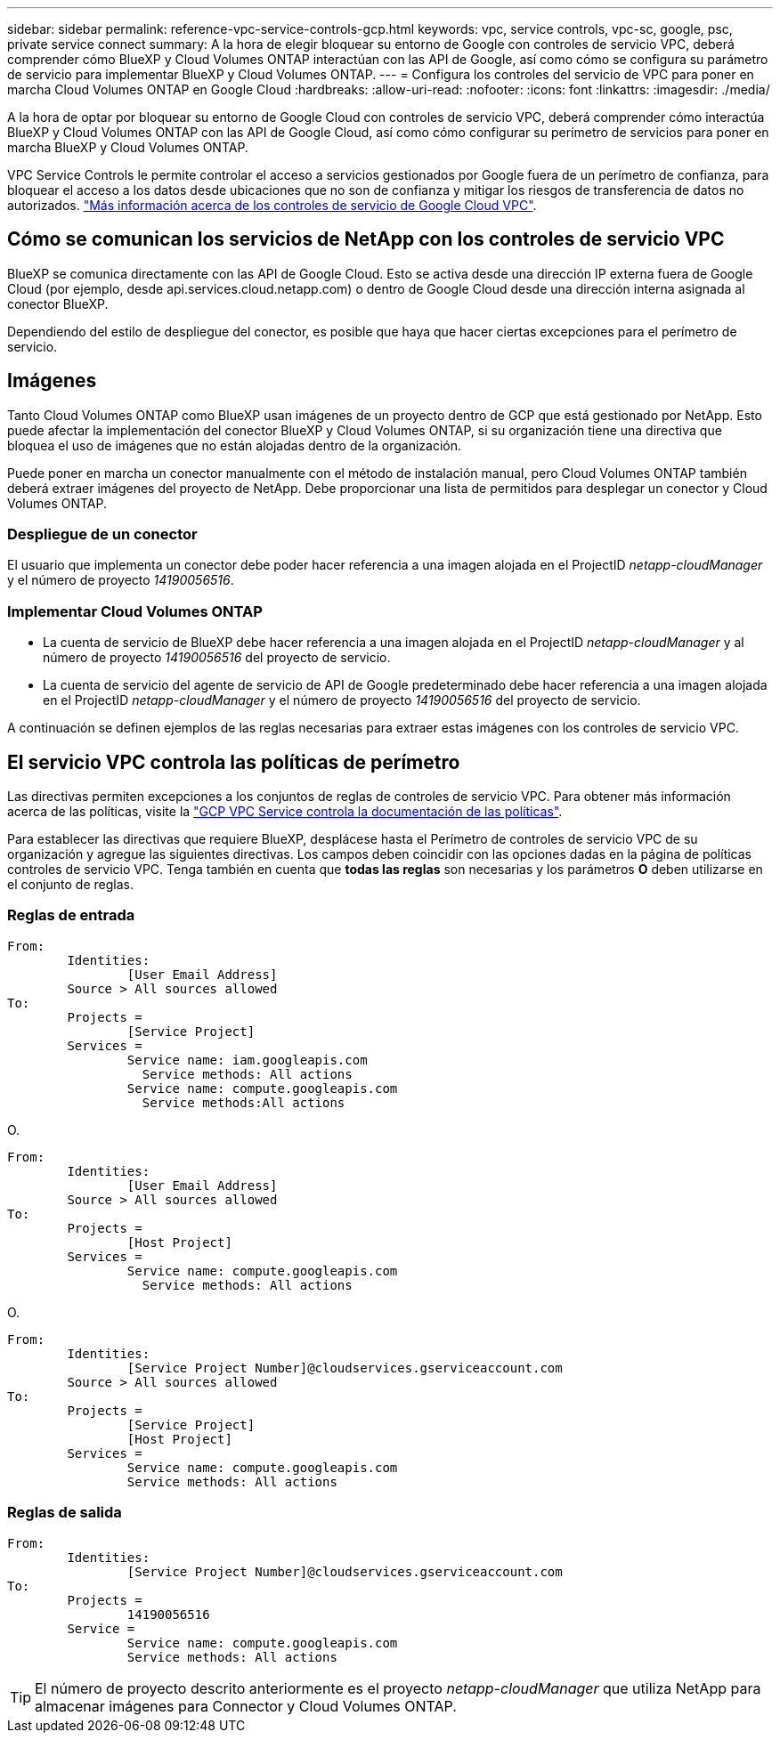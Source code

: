 ---
sidebar: sidebar 
permalink: reference-vpc-service-controls-gcp.html 
keywords: vpc, service controls, vpc-sc, google, psc, private service connect 
summary: A la hora de elegir bloquear su entorno de Google con controles de servicio VPC, deberá comprender cómo BlueXP y Cloud Volumes ONTAP interactúan con las API de Google, así como cómo se configura su parámetro de servicio para implementar BlueXP y Cloud Volumes ONTAP. 
---
= Configura los controles del servicio de VPC para poner en marcha Cloud Volumes ONTAP en Google Cloud
:hardbreaks:
:allow-uri-read: 
:nofooter: 
:icons: font
:linkattrs: 
:imagesdir: ./media/


[role="lead"]
A la hora de optar por bloquear su entorno de Google Cloud con controles de servicio VPC, deberá comprender cómo interactúa BlueXP y Cloud Volumes ONTAP con las API de Google Cloud, así como cómo configurar su perímetro de servicios para poner en marcha BlueXP y Cloud Volumes ONTAP.

VPC Service Controls le permite controlar el acceso a servicios gestionados por Google fuera de un perímetro de confianza, para bloquear el acceso a los datos desde ubicaciones que no son de confianza y mitigar los riesgos de transferencia de datos no autorizados. https://cloud.google.com/vpc-service-controls/docs["Más información acerca de los controles de servicio de Google Cloud VPC"^].



== Cómo se comunican los servicios de NetApp con los controles de servicio VPC

BlueXP se comunica directamente con las API de Google Cloud. Esto se activa desde una dirección IP externa fuera de Google Cloud (por ejemplo, desde api.services.cloud.netapp.com) o dentro de Google Cloud desde una dirección interna asignada al conector BlueXP.

Dependiendo del estilo de despliegue del conector, es posible que haya que hacer ciertas excepciones para el perímetro de servicio.



== Imágenes

Tanto Cloud Volumes ONTAP como BlueXP usan imágenes de un proyecto dentro de GCP que está gestionado por NetApp. Esto puede afectar la implementación del conector BlueXP y Cloud Volumes ONTAP, si su organización tiene una directiva que bloquea el uso de imágenes que no están alojadas dentro de la organización.

Puede poner en marcha un conector manualmente con el método de instalación manual, pero Cloud Volumes ONTAP también deberá extraer imágenes del proyecto de NetApp. Debe proporcionar una lista de permitidos para desplegar un conector y Cloud Volumes ONTAP.



=== Despliegue de un conector

El usuario que implementa un conector debe poder hacer referencia a una imagen alojada en el ProjectID _netapp-cloudManager_ y el número de proyecto _14190056516_.



=== Implementar Cloud Volumes ONTAP

* La cuenta de servicio de BlueXP debe hacer referencia a una imagen alojada en el ProjectID _netapp-cloudManager_ y al número de proyecto _14190056516_ del proyecto de servicio.
* La cuenta de servicio del agente de servicio de API de Google predeterminado debe hacer referencia a una imagen alojada en el ProjectID _netapp-cloudManager_ y el número de proyecto _14190056516_ del proyecto de servicio.


A continuación se definen ejemplos de las reglas necesarias para extraer estas imágenes con los controles de servicio VPC.



== El servicio VPC controla las políticas de perímetro

Las directivas permiten excepciones a los conjuntos de reglas de controles de servicio VPC. Para obtener más información acerca de las políticas, visite la https://cloud.google.com/vpc-service-controls/docs/ingress-egress-rules#policy-model["GCP VPC Service controla la documentación de las políticas"^].

Para establecer las directivas que requiere BlueXP, desplácese hasta el Perímetro de controles de servicio VPC de su organización y agregue las siguientes directivas. Los campos deben coincidir con las opciones dadas en la página de políticas controles de servicio VPC. Tenga también en cuenta que *todas las reglas* son necesarias y los parámetros *O* deben utilizarse en el conjunto de reglas.



=== Reglas de entrada

....
From:
	Identities:
		[User Email Address]
	Source > All sources allowed
To:
	Projects =
		[Service Project]
	Services =
		Service name: iam.googleapis.com
		  Service methods: All actions
		Service name: compute.googleapis.com
		  Service methods:All actions
....
O.

....
From:
	Identities:
		[User Email Address]
	Source > All sources allowed
To:
	Projects =
		[Host Project]
	Services =
		Service name: compute.googleapis.com
		  Service methods: All actions
....
O.

....
From:
	Identities:
		[Service Project Number]@cloudservices.gserviceaccount.com
	Source > All sources allowed
To:
	Projects =
		[Service Project]
		[Host Project]
	Services =
		Service name: compute.googleapis.com
		Service methods: All actions
....


=== Reglas de salida

....
From:
	Identities:
		[Service Project Number]@cloudservices.gserviceaccount.com
To:
	Projects =
		14190056516
	Service =
		Service name: compute.googleapis.com
		Service methods: All actions
....

TIP: El número de proyecto descrito anteriormente es el proyecto _netapp-cloudManager_ que utiliza NetApp para almacenar imágenes para Connector y Cloud Volumes ONTAP.
